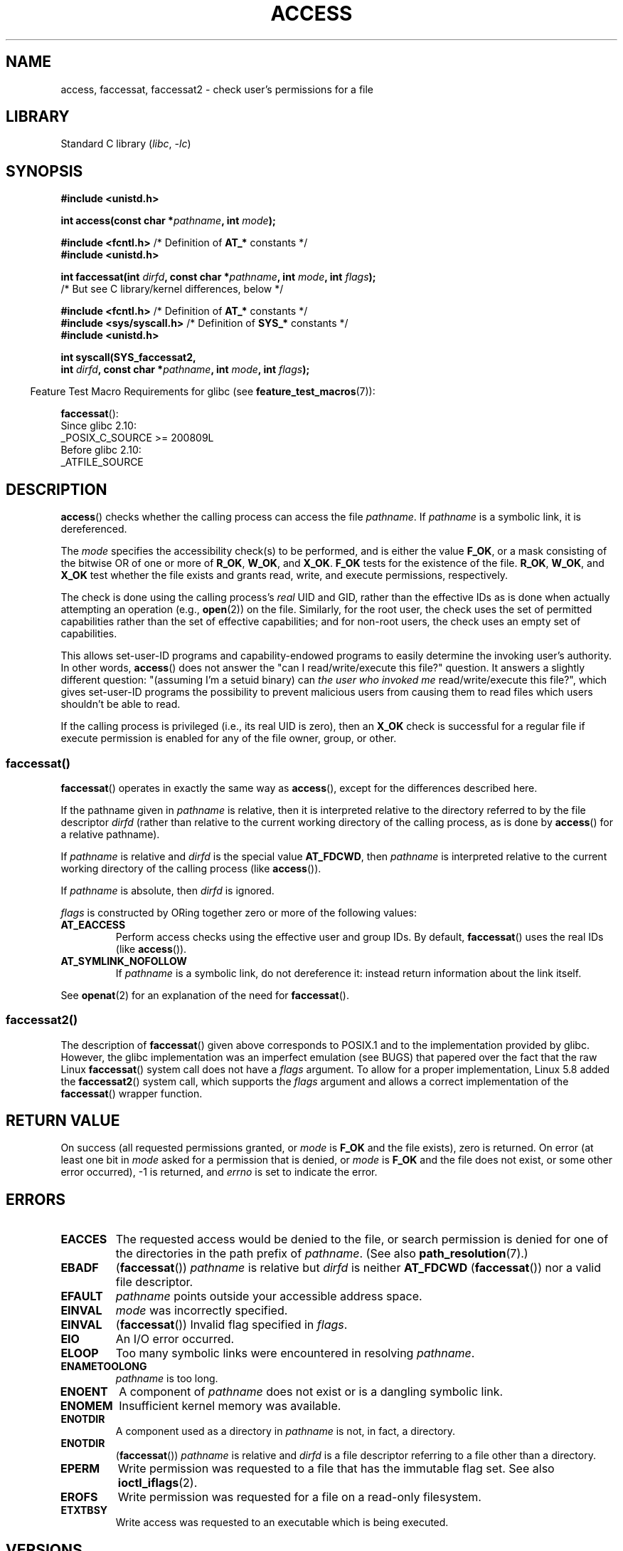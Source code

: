 .\" This manpage is Copyright (C) 1992 Drew Eckhardt;
.\"             and Copyright (C) 1993 Michael Haardt, Ian Jackson.
.\" and Copyright (C) 2004, 2006, 2007, 2014 Michael Kerrisk <mtk.manpages@gmail.com>
.\"
.\" SPDX-License-Identifier: Linux-man-pages-copyleft
.\"
.\" Modified 1993-07-21 Rik Faith (faith@cs.unc.edu)
.\" Modified 1994-08-21 by Michael Chastain (mec@shell.portal.com):
.\"   Removed note about old kernel (pre-1.1.44) using wrong id on path.
.\" Modified 1996-03-18 by Martin Schulze (joey@infodrom.north.de):
.\"   Stated more clearly how it behaves with symbolic links.
.\" Added correction due to Nick Duffek (nsd@bbc.com), aeb, 960426
.\" Modified 1996-09-07 by Michael Haardt:
.\"   Restrictions for NFS
.\" Modified 1997-09-09 by Joseph S. Myers <jsm28@cam.ac.uk>
.\" Modified 1998-01-13 by Michael Haardt:
.\"   Using access is often insecure
.\" Modified 2001-10-16 by aeb
.\" Modified 2002-04-23 by Roger Luethi <rl@hellgate.ch>
.\" Modified 2004-06-23 by Michael Kerrisk
.\" 2007-06-10, mtk, various parts rewritten, and added BUGS section.
.\"
.TH ACCESS 2 2021-08-27 "Linux man-pages (unreleased)" "Linux Programmer's Manual"
.SH NAME
access, faccessat, faccessat2 \- check user's permissions for a file
.SH LIBRARY
Standard C library
.RI ( libc ", " \-lc )
.SH SYNOPSIS
.nf
.B #include <unistd.h>
.PP
.BI "int access(const char *" pathname ", int " mode );
.PP
.BR "#include <fcntl.h>" "            /* Definition of " AT_* " constants */"
.B #include <unistd.h>
.PP
.BI "int faccessat(int " dirfd ", const char *" pathname ", int " \
mode ", int " flags );
                /* But see C library/kernel differences, below */
.PP
.BR "#include <fcntl.h>" "            /* Definition of " AT_* " constants */"
.BR "#include <sys/syscall.h>" "      /* Definition of " SYS_* " constants */"
.B #include <unistd.h>
.PP
.B int syscall(SYS_faccessat2,
.BI "            int " dirfd ", const char *" pathname ", int " mode \
", int " flags );
.fi
.PP
.RS -4
Feature Test Macro Requirements for glibc (see
.BR feature_test_macros (7)):
.RE
.PP
.BR faccessat ():
.nf
    Since glibc 2.10:
        _POSIX_C_SOURCE >= 200809L
    Before glibc 2.10:
        _ATFILE_SOURCE
.fi
.SH DESCRIPTION
.BR access ()
checks whether the calling process can access the file
.IR pathname .
If
.I pathname
is a symbolic link, it is dereferenced.
.PP
The
.I mode
specifies the accessibility check(s) to be performed,
and is either the value
.BR F_OK ,
.\" F_OK is defined as 0 on every system that I know of.
or a mask consisting of the bitwise OR of one or more of
.BR R_OK ", " W_OK ", and " X_OK .
.B F_OK
tests for the existence of the file.
.BR R_OK ", " W_OK ", and " X_OK
test whether the file exists and grants read, write, and
execute permissions, respectively.
.PP
The check is done using the calling process's
.I real
UID and GID, rather than the effective IDs as is done when
actually attempting an operation (e.g.,
.BR open (2))
on the file.
Similarly, for the root user, the check uses the set of
permitted capabilities rather than the set of effective
capabilities; and for non-root users, the check uses an empty set
of capabilities.
.PP
This allows set-user-ID programs and capability-endowed programs
to easily determine the invoking user's authority.
In other words,
.BR access ()
does not answer the "can I read/write/execute this file?" question.
It answers a slightly different question:
"(assuming I'm a setuid binary) can
.I the user who invoked me
read/write/execute this file?",
which gives set-user-ID programs the possibility to
prevent malicious users from causing them to read files
which users shouldn't be able to read.
.PP
If the calling process is privileged (i.e., its real UID is zero),
then an
.B X_OK
check is successful for a regular file if execute permission
is enabled for any of the file owner, group, or other.
.SS faccessat()
.BR faccessat ()
operates in exactly the same way as
.BR access (),
except for the differences described here.
.PP
If the pathname given in
.I pathname
is relative, then it is interpreted relative to the directory
referred to by the file descriptor
.I dirfd
(rather than relative to the current working directory of
the calling process, as is done by
.BR access ()
for a relative pathname).
.PP
If
.I pathname
is relative and
.I dirfd
is the special value
.BR AT_FDCWD ,
then
.I pathname
is interpreted relative to the current working
directory of the calling process (like
.BR access ()).
.PP
If
.I pathname
is absolute, then
.I dirfd
is ignored.
.PP
.I flags
is constructed by ORing together zero or more of the following values:
.TP
.B AT_EACCESS
Perform access checks using the effective user and group IDs.
By default,
.BR faccessat ()
uses the real IDs (like
.BR access ()).
.TP
.B AT_SYMLINK_NOFOLLOW
If
.I pathname
is a symbolic link, do not dereference it:
instead return information about the link itself.
.PP
See
.BR openat (2)
for an explanation of the need for
.BR faccessat ().
.\"
.SS faccessat2()
The description of
.BR faccessat ()
given above corresponds to POSIX.1 and
to the implementation provided by glibc.
However, the glibc implementation was an imperfect emulation (see BUGS)
that papered over the fact that the raw Linux
.BR faccessat ()
system call does not have a
.I flags
argument.
To allow for a proper implementation, Linux 5.8 added the
.BR faccessat2 ()
system call, which supports the
.I flags
argument and allows a correct implementation of the
.BR faccessat ()
wrapper function.
.SH RETURN VALUE
On success (all requested permissions granted, or
.I mode
is
.B F_OK
and the file exists), zero is returned.
On error (at least one bit in
.I mode
asked for a permission that is denied, or
.I mode
is
.B F_OK
and the file does not exist, or some other error occurred),
\-1 is returned, and
.I errno
is set to indicate the error.
.SH ERRORS
.TP
.B EACCES
The requested access would be denied to the file, or search permission
is denied for one of the directories in the path prefix of
.IR pathname .
(See also
.BR path_resolution (7).)
.TP
.B EBADF
.RB ( faccessat ())
.I pathname
is relative but
.I dirfd
is neither
.B AT_FDCWD
.RB ( faccessat ())
nor a valid file descriptor.
.TP
.B EFAULT
.I pathname
points outside your accessible address space.
.TP
.B EINVAL
.I mode
was incorrectly specified.
.TP
.B EINVAL
.RB ( faccessat ())
Invalid flag specified in
.IR flags .
.TP
.B EIO
An I/O error occurred.
.TP
.B ELOOP
Too many symbolic links were encountered in resolving
.IR pathname .
.TP
.B ENAMETOOLONG
.I pathname
is too long.
.TP
.B ENOENT
A component of
.I pathname
does not exist or is a dangling symbolic link.
.TP
.B ENOMEM
Insufficient kernel memory was available.
.TP
.B ENOTDIR
A component used as a directory in
.I pathname
is not, in fact, a directory.
.TP
.B ENOTDIR
.RB ( faccessat ())
.I pathname
is relative and
.I dirfd
is a file descriptor referring to a file other than a directory.
.TP
.B EPERM
Write permission was requested to a file that has the immutable flag set.
See also
.BR ioctl_iflags (2).
.TP
.B EROFS
Write permission was requested for a file on a read-only filesystem.
.TP
.B ETXTBSY
Write access was requested to an executable which is being
executed.
.SH VERSIONS
.BR faccessat ()
was added to Linux in kernel 2.6.16;
library support was added to glibc in version 2.4.
.PP
.BR faccessat2 ()
was added to Linux in version 5.8.
.SH STANDARDS
.BR access ():
SVr4, 4.3BSD, POSIX.1-2001, POSIX.1-2008.
.PP
.BR faccessat ():
POSIX.1-2008.
.PP
.BR faccessat2 ():
Linux-specific.
.SH NOTES
.BR Warning :
Using these calls to check if a user is authorized to, for example,
open a file before actually doing so using
.BR open (2)
creates a security hole, because the user might exploit the short time
interval between checking and opening the file to manipulate it.
.BR "For this reason, the use of this system call should be avoided" .
(In the example just described,
a safer alternative would be to temporarily switch the process's
effective user ID to the real ID and then call
.BR open (2).)
.PP
.BR access ()
always dereferences symbolic links.
If you need to check the permissions on a symbolic link, use
.BR faccessat ()
with the flag
.BR AT_SYMLINK_NOFOLLOW .
.PP
These calls return an error if any of the access types in
.I mode
is denied, even if some of the other access types in
.I mode
are permitted.
.PP
If the calling process has appropriate privileges (i.e., is superuser),
POSIX.1-2001 permits an implementation to indicate success for an
.B X_OK
check even if none of the execute file permission bits are set.
.\" HPU-UX 11 and Tru64 5.1 do this.
Linux does not do this.
.PP
A file is accessible only if the permissions on each of the
directories in the path prefix of
.I pathname
grant search (i.e., execute) access.
If any directory is inaccessible, then the
.BR access ()
call fails, regardless of the permissions on the file itself.
.PP
Only access bits are checked, not the file type or contents.
Therefore, if a directory is found to be writable,
it probably means that files can be created in the directory,
and not that the directory can be written as a file.
Similarly, a DOS file may be reported as executable, but the
.BR execve (2)
call will still fail.
.PP
These calls
may not work correctly on NFSv2 filesystems with UID mapping enabled,
because UID mapping is done on the server and hidden from the client,
which checks permissions.
(NFS versions 3 and higher perform the check on the server.)
Similar problems can occur to FUSE mounts.
.\"
.\"
.SS C library/kernel differences
The raw
.BR faccessat ()
system call takes only the first three arguments.
The
.B AT_EACCESS
and
.B AT_SYMLINK_NOFOLLOW
flags are actually implemented within the glibc wrapper function for
.BR faccessat ().
If either of these flags is specified, then the wrapper function employs
.BR fstatat (2)
to determine access permissions, but see BUGS.
.\"
.SS Glibc notes
On older kernels where
.BR faccessat ()
is unavailable (and when the
.B AT_EACCESS
and
.B AT_SYMLINK_NOFOLLOW
flags are not specified),
the glibc wrapper function falls back to the use of
.BR access ().
When
.I pathname
is a relative pathname,
glibc constructs a pathname based on the symbolic link in
.I /proc/self/fd
that corresponds to the
.I dirfd
argument.
.SH BUGS
Because the Linux kernel's
.BR faccessat ()
system call does not support a
.I flags
argument, the glibc
.BR faccessat ()
wrapper function provided in glibc 2.32 and earlier
emulates the required functionality using
a combination of the
.BR faccessat ()
system call and
.BR fstatat (2).
However, this emulation does not take ACLs into account.
Starting with glibc 2.33, the wrapper function avoids this bug
by making use of the
.BR faccessat2 ()
system call where it is provided by the underlying kernel.
.PP
In kernel 2.4 (and earlier) there is some strangeness in the handling of
.B X_OK
tests for superuser.
If all categories of execute permission are disabled
for a nondirectory file, then the only
.BR access ()
test that returns \-1 is when
.I mode
is specified as just
.BR X_OK ;
if
.B R_OK
or
.B W_OK
is also specified in
.IR mode ,
then
.BR access ()
returns 0 for such files.
.\" This behavior appears to have been an implementation accident.
Early 2.6 kernels (up to and including 2.6.3)
also behaved in the same way as kernel 2.4.
.PP
In kernels before 2.6.20,
these calls ignored the effect of the
.B MS_NOEXEC
flag if it was used to
.BR mount (2)
the underlying filesystem.
Since kernel 2.6.20, the
.B MS_NOEXEC
flag is honored.
.SH SEE ALSO
.BR chmod (2),
.BR chown (2),
.BR open (2),
.BR setgid (2),
.BR setuid (2),
.BR stat (2),
.BR euidaccess (3),
.BR credentials (7),
.BR path_resolution (7),
.BR symlink (7)
